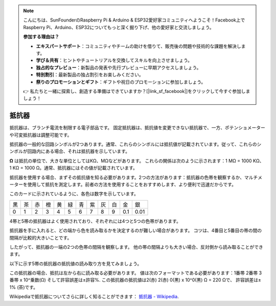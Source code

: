 .. note::

    こんにちは、SunFounderのRaspberry Pi & Arduino & ESP32愛好家コミュニティへようこそ！Facebook上でRaspberry Pi、Arduino、ESP32についてもっと深く掘り下げ、他の愛好家と交流しましょう。

    **参加する理由は？**

    - **エキスパートサポート**：コミュニティやチームの助けを借りて、販売後の問題や技術的な課題を解決します。
    - **学び＆共有**：ヒントやチュートリアルを交換してスキルを向上させましょう。
    - **独占的なプレビュー**：新製品の発表や先行プレビューに早期アクセスしましょう。
    - **特別割引**：最新製品の独占割引をお楽しみください。
    - **祭りのプロモーションとギフト**：ギフトや祝日のプロモーションに参加しましょう。

    👉 私たちと一緒に探索し、創造する準備はできていますか？[|link_sf_facebook|]をクリックして今すぐ参加しましょう！

.. _cpn_resistor:

抵抗器
============

.. image:: img/resistor.png
    :width: 300

抵抗器は、ブランチ電流を制限する電子部品です。
固定抵抗器は、抵抗値を変更できない抵抗器で、一方、ポテンショメーターや可変抵抗器は調整可能です。

抵抗器の一般的な回路シンボルが2つあります。通常、これらのシンボルには抵抗値が記載されています。従って、これらのシンボルが回路内にある場合、それは抵抗器を示しています。

.. image:: img/resistor_symbol.png
    :width: 400

**Ω** は抵抗の単位で、大きな単位としてはKΩ、MΩなどがあります。
これらの関係は次のように示されます：1 MΩ = 1000 KΩ、1 KΩ = 1000 Ω。通常、抵抗器にはその値が記載されています。

抵抗器を使用する場合、まずその抵抗値を知る必要があります。2つの方法があります：抵抗器の色帯を観察するか、マルチメーターを使用して抵抗を測定します。前者の方法を使用することをおすすめします、より便利で迅速だからです。

.. image:: img/resistance_card.jpg

このカードに示されているように、各色は数字を示しています。

.. list-table::

   * - 黒
     - 茶
     - 赤
     - 橙
     - 黄
     - 緑
     - 青
     - 紫
     - 灰
     - 白
     - 金
     - 銀
   * - 0
     - 1
     - 2
     - 3
     - 4
     - 5
     - 6
     - 7
     - 8
     - 9
     - 0.1
     - 0.01

4帯と5帯の抵抗器はよく使用されており、それぞれには4つと5つの色帯があります。

抵抗器を手に入れると、どの端から色を読み取るかを決定するのが難しい場合があります。
コツは、4番目と5番目の帯の間の間隔が比較的大きいことです。

したがって、抵抗器の一端の2つの色帯の間隔を観察します。
他の帯の間隔よりも大きい場合、反対側から読み取ることができます。

以下に示す5帯の抵抗器の抵抗値の読み取り方を見てみましょう。

.. image:: img/220ohm.jpg
    :width: 500

この抵抗器の場合、抵抗は左から右に読み取る必要があります。
値は次のフォーマットである必要があります：1番帯 2番帯 3番帯 x 10^乗数(Ω) そして許容誤差は±許容%. 
この抵抗器の抵抗値は2(赤) 2(赤) 0(黒) x 10^0(黒) Ω = 220 Ωで、
許容誤差は± 1% (茶)です。

.. list-table::一般的な抵抗色帯
    :header-rows: 1

    * - 抵抗器
      - 色帯  
    * - 10Ω   
      - 茶 黒 黒 銀 茶
    * - 100Ω   
      - 茶 黒 黒 黒 茶
    * - 220Ω 
      - 赤 赤 黒 黒 茶
    * - 330Ω 
      - 橙 橙 黒 黒 茶
    * - 1kΩ 
      - 茶 黒 黒 茶 茶
    * - 2kΩ 
      - 赤 黒 黒 茶 茶
    * - 5.1kΩ 
      - 緑 茶 黒 茶 茶
    * - 10kΩ 
      - 茶 黒 黒 赤 茶 
    * - 100kΩ 
      - 茶 黒 黒 橙 茶 
    * - 1MΩ 
      - 茶 黒 黒 緑 茶 

Wikipediaで抵抗器についてさらに詳しく知ることができます： `抵抗器 - Wikipedia <https://en.wikipedia.org/wiki/Resistor>`_.

